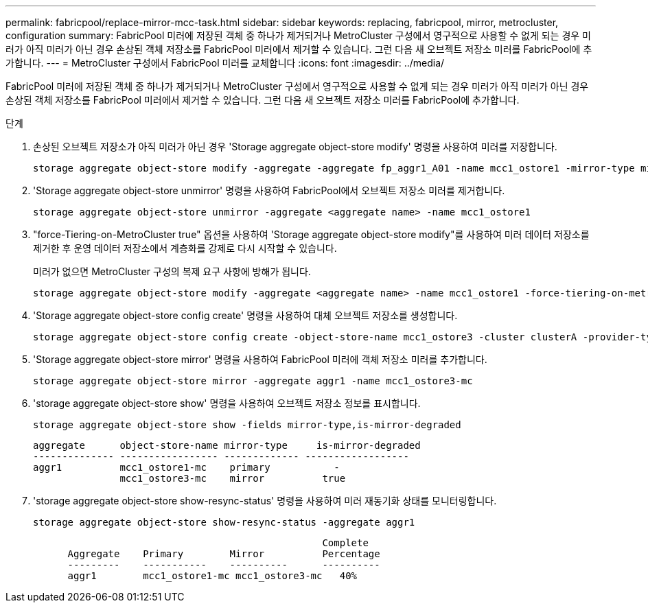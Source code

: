 ---
permalink: fabricpool/replace-mirror-mcc-task.html 
sidebar: sidebar 
keywords: replacing, fabricpool, mirror, metrocluster, configuration 
summary: FabricPool 미러에 저장된 객체 중 하나가 제거되거나 MetroCluster 구성에서 영구적으로 사용할 수 없게 되는 경우 미러가 아직 미러가 아닌 경우 손상된 객체 저장소를 FabricPool 미러에서 제거할 수 있습니다. 그런 다음 새 오브젝트 저장소 미러를 FabricPool에 추가합니다. 
---
= MetroCluster 구성에서 FabricPool 미러를 교체합니다
:icons: font
:imagesdir: ../media/


[role="lead"]
FabricPool 미러에 저장된 객체 중 하나가 제거되거나 MetroCluster 구성에서 영구적으로 사용할 수 없게 되는 경우 미러가 아직 미러가 아닌 경우 손상된 객체 저장소를 FabricPool 미러에서 제거할 수 있습니다. 그런 다음 새 오브젝트 저장소 미러를 FabricPool에 추가합니다.

.단계
. 손상된 오브젝트 저장소가 아직 미러가 아닌 경우 'Storage aggregate object-store modify' 명령을 사용하여 미러를 저장합니다.
+
[listing]
----
storage aggregate object-store modify -aggregate -aggregate fp_aggr1_A01 -name mcc1_ostore1 -mirror-type mirror
----
. 'Storage aggregate object-store unmirror' 명령을 사용하여 FabricPool에서 오브젝트 저장소 미러를 제거합니다.
+
[listing]
----
storage aggregate object-store unmirror -aggregate <aggregate name> -name mcc1_ostore1
----
. "force-Tiering-on-MetroCluster true" 옵션을 사용하여 'Storage aggregate object-store modify"를 사용하여 미러 데이터 저장소를 제거한 후 운영 데이터 저장소에서 계층화를 강제로 다시 시작할 수 있습니다.
+
미러가 없으면 MetroCluster 구성의 복제 요구 사항에 방해가 됩니다.

+
[listing]
----
storage aggregate object-store modify -aggregate <aggregate name> -name mcc1_ostore1 -force-tiering-on-metrocluster true
----
. 'Storage aggregate object-store config create' 명령을 사용하여 대체 오브젝트 저장소를 생성합니다.
+
[listing]
----
storage aggregate object-store config create -object-store-name mcc1_ostore3 -cluster clusterA -provider-type SGWS -server <SGWS-server-1> -container-name <SGWS-bucket-1> -access-key <key> -secret-password <password> -encrypt <true|false> -provider <provider-type> -is-ssl-enabled <true|false> ipspace <IPSpace>
----
. 'Storage aggregate object-store mirror' 명령을 사용하여 FabricPool 미러에 객체 저장소 미러를 추가합니다.
+
[listing]
----
storage aggregate object-store mirror -aggregate aggr1 -name mcc1_ostore3-mc
----
. 'storage aggregate object-store show' 명령을 사용하여 오브젝트 저장소 정보를 표시합니다.
+
[listing]
----
storage aggregate object-store show -fields mirror-type,is-mirror-degraded
----
+
[listing]
----
aggregate      object-store-name mirror-type     is-mirror-degraded
-------------- ----------------- ------------- ------------------
aggr1          mcc1_ostore1-mc    primary           -
               mcc1_ostore3-mc    mirror          true
----
. 'storage aggregate object-store show-resync-status' 명령을 사용하여 미러 재동기화 상태를 모니터링합니다.
+
[listing]
----
storage aggregate object-store show-resync-status -aggregate aggr1
----
+
[listing]
----
                                                  Complete
      Aggregate    Primary        Mirror          Percentage
      ---------    -----------    ----------      ----------
      aggr1        mcc1_ostore1-mc mcc1_ostore3-mc   40%
----

